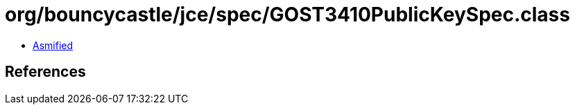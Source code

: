 = org/bouncycastle/jce/spec/GOST3410PublicKeySpec.class

 - link:GOST3410PublicKeySpec-asmified.java[Asmified]

== References

